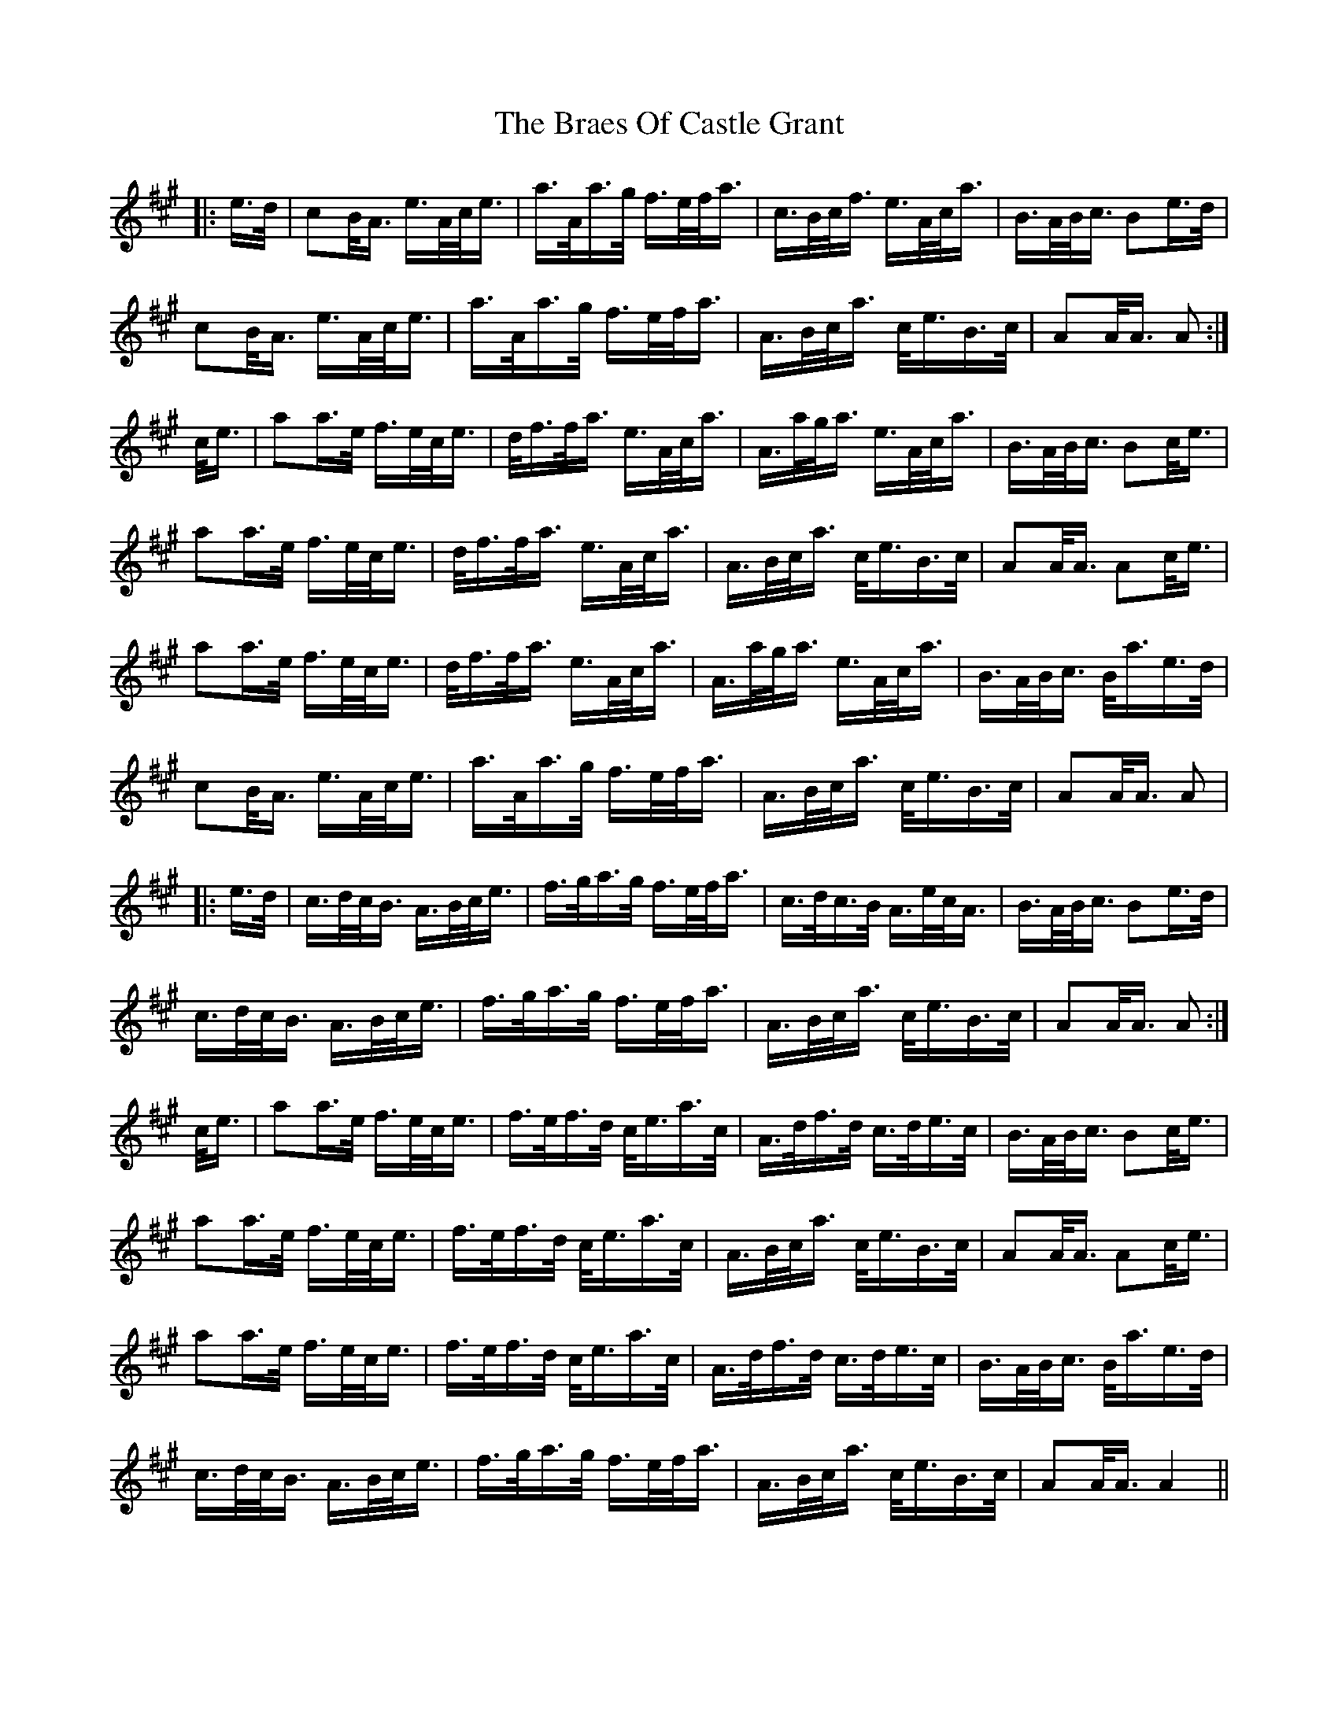 X: 4867
T: Braes Of Castle Grant, The
R: march
M: 
K: Amajor
|:e/>d/|cB/<A/ e/>A/c/<e/|a/>A/a/>g/ f/>e/f/<a/|c/>B/c/<f/ e/>A/c/<a/|B/>A/B/<c/ Be/>d/|
cB/<A/ e/>A/c/<e/|a/>A/a/>g/ f/>e/f/<a/|A/>B/c/<a/ c/<e/B/>c/|AA/<A/ A:|
c/<e/|aa/>e/ f/>e/c/<e/|d/<f/f/<a/ e/>A/c/<a/|A/>a/g/<a/ e/>A/c/<a/|B/>A/B/<c/ Bc/<e/|
aa/>e/ f/>e/c/<e/|d/<f/f/<a/ e/>A/c/<a/|A/>B/c/<a/ c/<e/B/>c/|AA/<A/ Ac/<e/|
aa/>e/ f/>e/c/<e/|d/<f/f/<a/ e/>A/c/<a/|A/>a/g/<a/ e/>A/c/<a/|B/>A/B/<c/ B/<a/e/>d/|
cB/<A/ e/>A/c/<e/|a/>A/a/>g/ f/>e/f/<a/|A/>B/c/<a/ c/<e/B/>c/|AA/<A/ A|
|:e/>d/|c/>d/c/<B/ A/>B/c/<e/|f/>g/a/>g/ f/>e/f/<a/|c/>d/c/>B/ A/>e/c/<A/|B/>A/B/<c/ Be/>d/|
c/>d/c/<B/ A/>B/c/<e/|f/>g/a/>g/ f/>e/f/<a/|A/>B/c/<a/ c/<e/B/>c/|AA/<A/ A:|
c/<e/|aa/>e/ f/>e/c/<e/|f/>e/f/>d/ c/<e/a/>c/|A/>d/f/>d/ c/>d/e/>c/|B/>A/B/<c/ Bc/<e/|
aa/>e/ f/>e/c/<e/|f/>e/f/>d/ c/<e/a/>c/|A/>B/c/<a/ c/<e/B/>c/|AA/<A/ Ac/<e/|
aa/>e/ f/>e/c/<e/|f/>e/f/>d/ c/<e/a/>c/|A/>d/f/>d/ c/>d/e/>c/|B/>A/B/<c/ B/<a/e/>d/|
c/>d/c/<B/ A/>B/c/<e/|f/>g/a/>g/ f/>e/f/<a/|A/>B/c/<a/ c/<e/B/>c/|AA/<A/ A2||

